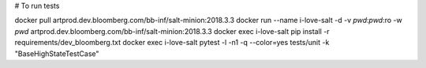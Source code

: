 # To run tests

docker pull artprod.dev.bloomberg.com/bb-inf/salt-minion:2018.3.3
docker run --name i-love-salt -d -v `pwd`:`pwd`:ro -w `pwd` artprod.dev.bloomberg.com/bb-inf/salt-minion:2018.3.3
docker exec i-love-salt pip install -r requirements/dev_bloomberg.txt
docker exec i-love-salt pytest -l -n1 -q --color=yes tests/unit -k "BaseHighStateTestCase"